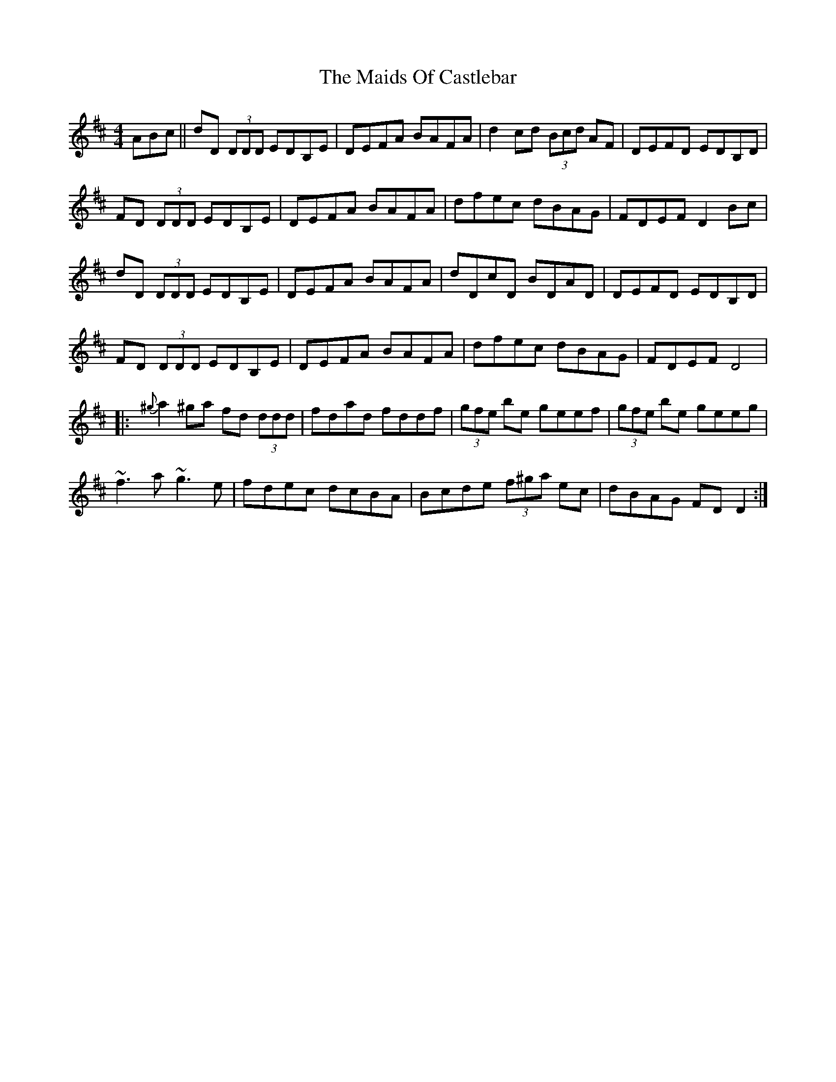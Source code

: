 X: 25061
T: Maids Of Castlebar, The
R: reel
M: 4/4
K: Dmajor
ABc||dD (3DDD EDB,E|DEFA BAFA|d2cd (3Bcd AF|DEFD EDB,D|
FD (3DDD EDB,E|DEFA BAFA|dfec dBAG|FDEF D2Bc|
dD (3DDD EDB,E|DEFA BAFA|dDcD BDAD|DEFD EDB,D|
FD (3DDD EDB,E|DEFA BAFA|dfec dBAG|FDEF D4|
|:{^g}a2^ga fd (3ddd|fdad fddf|(3gfe be geef|(3gfe be geeg|
~f3a ~g3e|fdec dcBA|Bcde (3f^ga ec|dBAG FDD2:|

